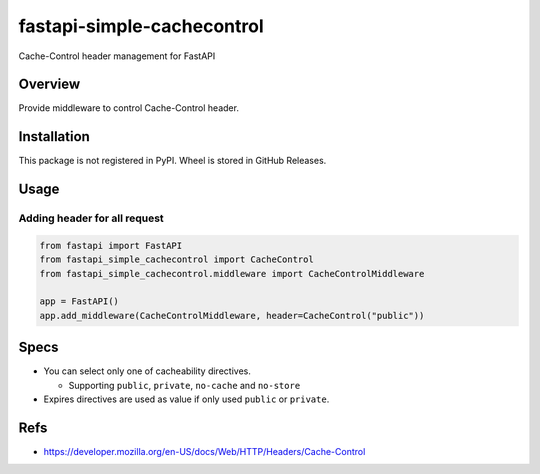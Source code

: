 ===========================
fastapi-simple-cachecontrol
===========================

Cache-Control header management for FastAPI

Overview
========

Provide middleware to control Cache-Control header.

Installation
============

This package is not registered in PyPI. Wheel is stored in GitHub Releases.

.. code-block: sh

   # Using pip
   pip install https://github.com/attakei/fastapi-simple-cachecontrol/releases/download/v0.1.0/fastapi_simple_cachecontrol-0.1.0-py3-none-any.whl
   # Using poetry
   poetry add https://github.com/attakei/fastapi-simple-cachecontrol/releases/download/v0.1.0/fastapi_simple_cachecontrol-0.1.0-py3-none-any.whl

Usage
=====

Adding header for all request
-----------------------------

.. code-block:: python

   from fastapi import FastAPI
   from fastapi_simple_cachecontrol import CacheControl
   from fastapi_simple_cachecontrol.middleware import CacheControlMiddleware

   app = FastAPI()
   app.add_middleware(CacheControlMiddleware, header=CacheControl("public"))

Specs
=====

* You can select only one of cacheability directives.

  * Supporting ``public``, ``private``, ``no-cache`` and ``no-store``

* Expires directives are used as value if only used ``public`` or ``private``.

Refs
====

* https://developer.mozilla.org/en-US/docs/Web/HTTP/Headers/Cache-Control
